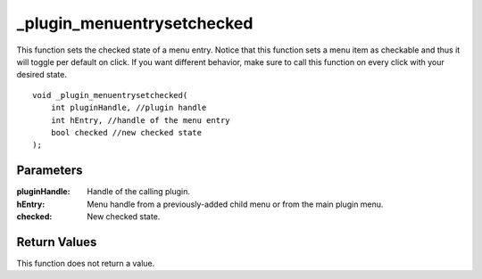 _plugin_menuentrysetchecked
===========================
This function sets the checked state of a menu entry. Notice that this function sets a menu item as checkable and thus it will toggle per default on click. If you want different behavior, make sure to call this function on every click with your desired state.

::

    void _plugin_menuentrysetchecked(
        int pluginHandle, //plugin handle
        int hEntry, //handle of the menu entry
        bool checked //new checked state
    ); 

Parameters
----------
:pluginHandle: Handle of the calling plugin.
:hEntry: Menu handle from a previously-added child menu or from the main plugin menu.
:checked: New checked state.

Return Values
-------------
This function does not return a value.

